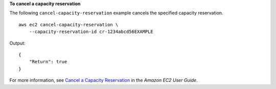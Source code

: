 **To cancel a capacity reservation**

The following ``cancel-capacity-reservation`` example cancels the specified capacity reservation. ::

    aws ec2 cancel-capacity-reservation \
        --capacity-reservation-id cr-1234abcd56EXAMPLE

Output::

    {
        "Return": true
    }

For more information, see `Cancel a Capacity Reservation <https://docs.aws.amazon.com/AWSEC2/latest/UserGuide/capacity-reservations-release.html>`__ in the *Amazon EC2 User Guide*.
